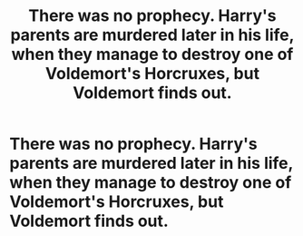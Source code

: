 #+TITLE: There was no prophecy. Harry's parents are murdered later in his life, when they manage to destroy one of Voldemort's Horcruxes, but Voldemort finds out.

* There was no prophecy. Harry's parents are murdered later in his life, when they manage to destroy one of Voldemort's Horcruxes, but Voldemort finds out.
:PROPERTIES:
:Author: copenhagen_bram
:Score: 4
:DateUnix: 1597086252.0
:DateShort: 2020-Aug-10
:FlairText: Prompt
:END:
